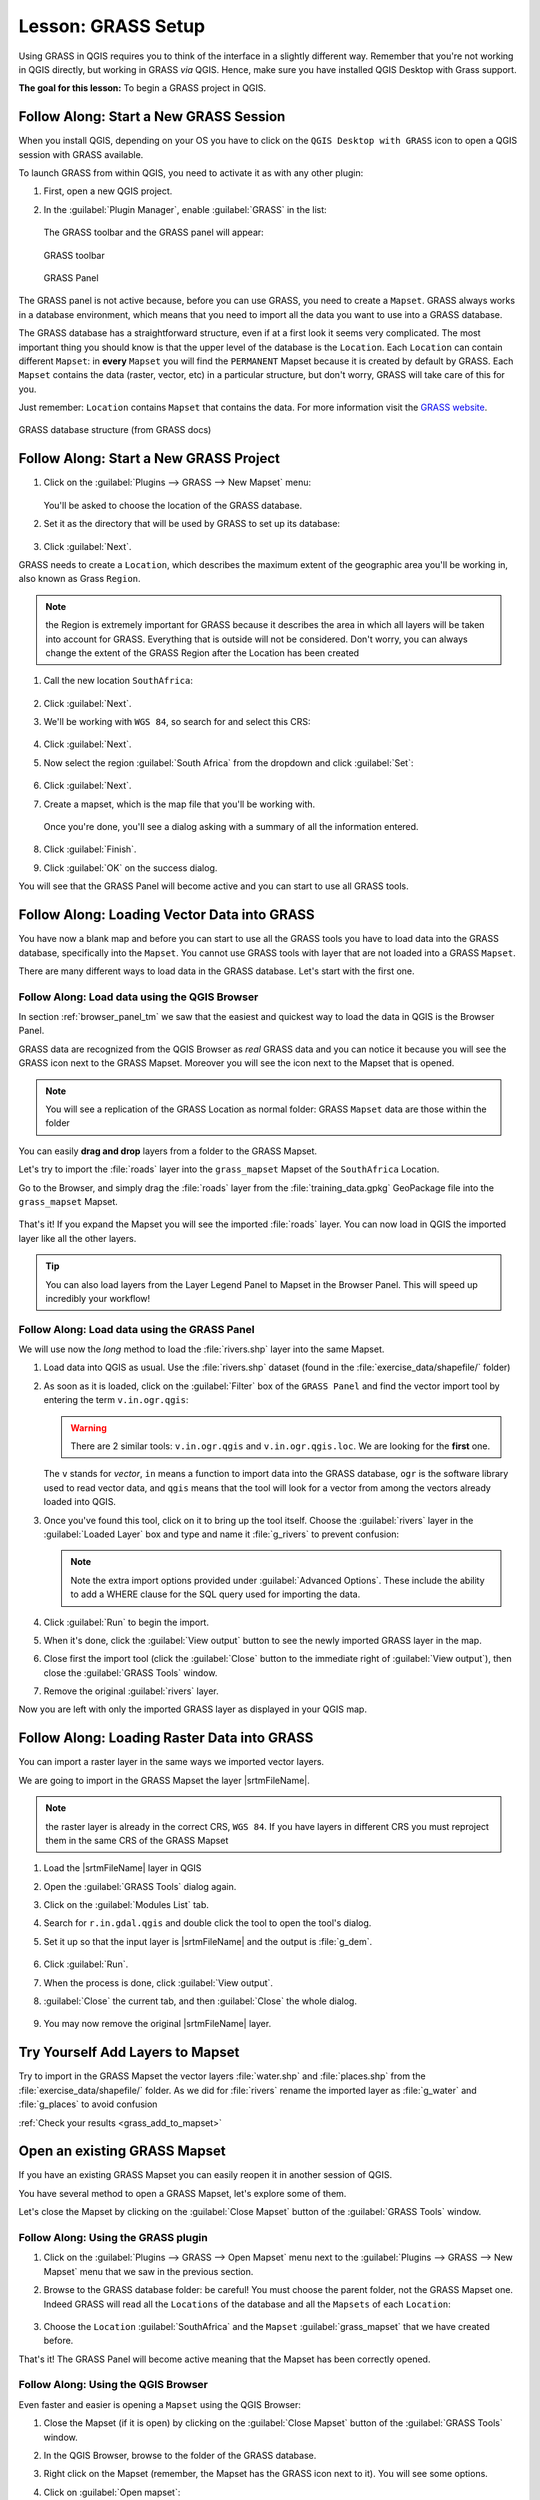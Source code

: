 |LS| GRASS Setup
===============================================================================

Using GRASS in QGIS requires you to think of the interface in a slightly
different way. Remember that you're not working in QGIS directly, but working
in GRASS *via* QGIS. Hence, make sure you have installed QGIS Desktop with
Grass support.

**The goal for this lesson:** To begin a GRASS project in QGIS.

|basic| |FA| Start a New GRASS Session
-------------------------------------------------------------------------------

When you install QGIS, depending on your OS you have to click on the
``QGIS Desktop with GRASS`` icon to open a QGIS session with GRASS available.

To launch GRASS from within QGIS, you need to activate it as with any other
plugin:


#. First, open a new QGIS project.
#. In the :guilabel:`Plugin Manager`, enable :guilabel:`GRASS` in the list:

   .. figure:: img/enable_grass.png
      :align: center


   The GRASS toolbar and the GRASS panel will appear:

   .. figure:: img/grass_toolbar.png
      :align: center

      GRASS toolbar

   .. figure:: img/grass_panel.png
      :align: center

      GRASS Panel

The GRASS panel is not active because, before you can use GRASS, you need to
create a ``Mapset``. GRASS always works in a database environment, which means
that you need to import all the data you want to use into a GRASS database.

The GRASS database has a straightforward structure, even if at a first look it
seems very complicated. The most important thing you should know is that the
upper level of the database is the ``Location``. Each ``Location`` can contain
different ``Mapset``: in **every** ``Mapset`` you will find the ``PERMANENT``
Mapset because it is created by default by GRASS. Each ``Mapset`` contains the
data (raster, vector, etc) in a particular structure, but don't worry, GRASS will
take care of this for you.

Just remember: ``Location`` contains ``Mapset`` that contains the data. For more
information visit the `GRASS website <https://grass.osgeo.org/grass77/manuals/grass_database.html>`_.

.. figure:: img/grass_database.png
   :align: center

   GRASS database structure (from GRASS docs)

|basic| |FA| Start a New GRASS Project
-------------------------------------------------------------------------------

#. Click on the :guilabel:`Plugins --> GRASS --> New Mapset` menu:

   .. figure:: img/grass_menu.png
      :align: center

   You'll be asked to choose the location of the GRASS database.

#. Set it as the directory that will be used by GRASS to set up its database:

   .. figure:: img/grass_folder.png
      :align: center

#. Click :guilabel:`Next`.

GRASS needs to create a ``Location``, which describes the maximum extent of the
geographic area you'll be working in, also known as Grass ``Region``.

.. note:: the Region is extremely important for GRASS because it describes the
  area in which all layers will be taken into account for GRASS. Everything
  that is outside will not be considered. Don't worry, you can always change the
  extent of the GRASS Region after the Location has been created

#. Call the new location ``SouthAfrica``:

   .. figure:: img/new_location.png
      :align: center

#. Click :guilabel:`Next`.
#. We'll be working with ``WGS 84``, so search for and select this CRS:

   .. figure:: img/wgs_84_selected.png
      :align: center

#. Click :guilabel:`Next`.
#. Now select the region :guilabel:`South Africa` from the dropdown and click
   :guilabel:`Set`:

   .. figure:: img/set_south_africa.png
      :align: center

#. Click :guilabel:`Next`.
#. Create a mapset, which is the map file that you'll be working with.

   .. figure:: img/grass_mapset.png
      :align: center

   Once you're done, you'll see a dialog asking with a summary of all the
   information entered.

   .. figure:: img/grass_final.png
     :align: center

#. Click :guilabel:`Finish`.
#. Click :guilabel:`OK` on the success dialog.

You will see that the GRASS Panel will become active and you can start to use
all GRASS tools.

|basic| |FA| Loading Vector Data into GRASS
-------------------------------------------------------------------------------

You have now a blank map and before you can start to use all the GRASS tools
you have to load data into the GRASS database, specifically into the ``Mapset``.
You cannot use GRASS tools with layer that are not loaded into a GRASS ``Mapset``.

There are many different ways to load data in the GRASS database. Let's start
with the first one.


.. _grass_browser:

|basic| |FA| Load data using the QGIS Browser
...............................................................................

In section :ref:`browser_panel_tm` we saw that the easiest and quickest way to
load the data in QGIS is the Browser Panel.

GRASS data are recognized from the QGIS Browser as *real* GRASS data and you can
notice it because you will see the GRASS icon next to the GRASS Mapset. Moreover
you will see the |grassMapsetOpen| icon next to the Mapset that is opened.

.. figure:: img/grass_browser.png
   :align: center

.. note:: You will see a replication of the GRASS Location as normal folder:
  GRASS ``Mapset`` data are those within the |grass| folder

You can easily **drag and drop** layers from a folder to the GRASS Mapset.

Let's try to import the :file:`roads` layer into the ``grass_mapset`` Mapset
of the ``SouthAfrica`` Location.

Go to the Browser, and simply drag the :file:`roads` layer  from the
:file:`training_data.gpkg` GeoPackage file into the ``grass_mapset`` Mapset.

.. figure:: img/grass_browser_import.png
   :align: center

That's it! If you expand the Mapset you will see the imported :file:`roads`
layer. You can now load in QGIS the imported layer like all the other layers.

.. tip:: You can also load layers from the Layer Legend Panel to Mapset in the
  Browser Panel. This will speed up incredibly your workflow!


|basic| |FA| Load data using the GRASS Panel
...............................................................................

We will use now the *long* method to load the :file:`rivers.shp` layer into the
same Mapset.

#. Load data into QGIS as usual. Use the :file:`rivers.shp` dataset (found in the
   :file:`exercise_data/shapefile/` folder)
#. As soon as it is loaded, click on the :guilabel:`Filter` box of the ``GRASS Panel``
   and find the vector import tool by entering the term ``v.in.ogr.qgis``:

   .. warning:: There are 2 similar tools: ``v.in.ogr.qgis`` and
     ``v.in.ogr.qgis.loc``. We are looking for the **first** one.

   .. figure:: img/grass_panel_import.png
      :align: center

   The ``v`` stands for *vector*, ``in`` means a function to import data into
   the GRASS database, ``ogr`` is the software library used to read vector data,
   and ``qgis`` means that the tool will look for a vector from among the vectors
   already loaded into QGIS.

#. Once you've found this tool, click on it to bring up the tool itself. Choose
   the :guilabel:`rivers` layer in the :guilabel:`Loaded Layer` box and type and
   name it :file:`g_rivers` to prevent confusion:

   .. figure:: img/grass_tool_selected.png
      :align: center

   .. note:: |hard| Note the extra import options provided under
    :guilabel:`Advanced Options`. These include the ability to add a WHERE
    clause for the SQL query used for importing the data.

#. Click :guilabel:`Run` to begin the import.
#. When it's done, click the :guilabel:`View output` button to see the newly
   imported GRASS layer in the map.
#. Close first the import tool (click the :guilabel:`Close` button to the
   immediate right of :guilabel:`View output`), then close the :guilabel:`GRASS
   Tools` window.
#. Remove the original :guilabel:`rivers` layer.

Now you are left with only the imported GRASS layer as displayed in your QGIS
map.

|basic| |FA| Loading Raster Data into GRASS
-------------------------------------------------------------------------------

You can import a raster layer in the same ways we imported vector layers.

We are going to import in the GRASS Mapset the layer |srtmFileName|.

.. note:: the raster layer is already in the correct CRS, ``WGS 84``. If you
  have layers in different CRS you must reproject them in the same CRS of the
  GRASS Mapset


#. Load the |srtmFileName| layer in QGIS
#. Open the :guilabel:`GRASS Tools` dialog again.
#. Click on the :guilabel:`Modules List` tab.
#. Search for ``r.in.gdal.qgis`` and double click the tool to open the tool's
   dialog.
#. Set it up so that the input layer is |srtmFileName| and the output is :file:`g_dem`.

   .. figure:: img/g_dem_settings.png
      :align: center

#. Click :guilabel:`Run`.
#. When the process is done, click :guilabel:`View output`.
#. :guilabel:`Close` the current tab, and then :guilabel:`Close` the whole
   dialog.

   .. figure:: img/g_dem_result.png
      :align: center

#. You may now remove the original |srtmFileName| layer.


.. _backlink-grass_add_to_mapset:

|basic| |TY| Add Layers to Mapset
-------------------------------------------------------------------------------
Try to import in the GRASS Mapset the vector layers :file:`water.shp` and
:file:`places.shp` from the :file:`exercise_data/shapefile/` folder. As we did
for :file:`rivers` rename the imported layer as :file:`g_water` and :file:`g_places`
to avoid confusion

:ref:`Check your results <grass_add_to_mapset>`


|basic| Open an existing GRASS Mapset
-------------------------------------------------------------------------------
If you have an existing GRASS Mapset you can easily reopen it in another session
of QGIS.

You have several method to open a GRASS Mapset, let's explore some of them.

Let's close the Mapset by clicking on the :guilabel:`Close Mapset` button of the
:guilabel:`GRASS Tools` window.


|basic| |FA| Using the GRASS plugin
...............................................................................

#. Click on the :guilabel:`Plugins --> GRASS --> Open Mapset` menu next to the
   :guilabel:`Plugins --> GRASS --> New Mapset` menu that we saw in the previous section.

#. Browse to the GRASS database folder: be careful! You must choose the parent folder,
   not the GRASS Mapset one. Indeed GRASS will read all the ``Locations`` of the
   database and all the ``Mapsets`` of each ``Location``:

   .. figure:: img/grass_open_mapset.png
      :align: center

#. Choose the ``Location`` :guilabel:`SouthAfrica` and the ``Mapset``
   :guilabel:`grass_mapset` that we have created before.

That's it! The GRASS Panel will become active meaning that the Mapset has been
correctly opened.


|basic| |FA| Using the QGIS Browser
...............................................................................

Even faster and easier is opening a ``Mapset`` using the QGIS Browser:

#. Close the Mapset (if it is open) by clicking on the :guilabel:`Close Mapset`
   button of the :guilabel:`GRASS Tools` window.
#. In the QGIS Browser, browse to the folder of the GRASS database.
#. Right click on the Mapset (remember, the Mapset has the |grass| GRASS icon
   next to it). You will see some options.
#. Click on :guilabel:`Open mapset`:

   .. figure:: img/grass_open_mapset_browser.png
      :align: center

The Mapset is now open and ready to use!

.. tip:: Right click on a GRASS Mapset offers you a lot of different settings.
  Try to explore them and see all the useful options.

|IC|
-------------------------------------------------------------------------------

The GRASS workflow for ingesting data is somewhat different from the QGIS
method because GRASS loads its data into a spatial database structure.
However, by using QGIS as a frontend, you can make the setup of a GRASS mapset
easier by using existing layers in QGIS as data sources for GRASS.

|WN|
-------------------------------------------------------------------------------

Now that the data is imported into GRASS, we can look at the advanced analysis
operations that GRASS offers.


.. Substitutions definitions - AVOID EDITING PAST THIS LINE
   This will be automatically updated by the find_set_subst.py script.
   If you need to create a new substitution manually,
   please add it also to the substitutions.txt file in the
   source folder.

.. |FA| replace:: Follow Along:
.. |IC| replace:: In Conclusion
.. |LS| replace:: Lesson:
.. |TY| replace:: Try Yourself
.. |WN| replace:: What's Next?
.. |basic| image:: /static/common/basic.png
.. |grass| image:: /static/common/grasslogo.png
   :width: 1.5em
.. |grassMapsetOpen| image:: /static/common/grass_mapset_open.png
   :width: 1.5em
.. |hard| image:: /static/common/hard.png
.. |srtmFileName| replace:: :file:`srtm_41_19_4326.tif`
